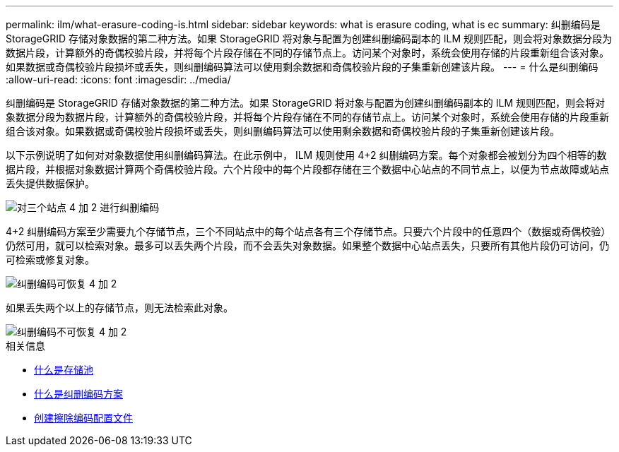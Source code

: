 ---
permalink: ilm/what-erasure-coding-is.html 
sidebar: sidebar 
keywords: what is erasure coding, what is ec 
summary: 纠删编码是 StorageGRID 存储对象数据的第二种方法。如果 StorageGRID 将对象与配置为创建纠删编码副本的 ILM 规则匹配，则会将对象数据分段为数据片段，计算额外的奇偶校验片段，并将每个片段存储在不同的存储节点上。访问某个对象时，系统会使用存储的片段重新组合该对象。如果数据或奇偶校验片段损坏或丢失，则纠删编码算法可以使用剩余数据和奇偶校验片段的子集重新创建该片段。 
---
= 什么是纠删编码
:allow-uri-read: 
:icons: font
:imagesdir: ../media/


[role="lead"]
纠删编码是 StorageGRID 存储对象数据的第二种方法。如果 StorageGRID 将对象与配置为创建纠删编码副本的 ILM 规则匹配，则会将对象数据分段为数据片段，计算额外的奇偶校验片段，并将每个片段存储在不同的存储节点上。访问某个对象时，系统会使用存储的片段重新组合该对象。如果数据或奇偶校验片段损坏或丢失，则纠删编码算法可以使用剩余数据和奇偶校验片段的子集重新创建该片段。

以下示例说明了如何对对象数据使用纠删编码算法。在此示例中， ILM 规则使用 4+2 纠删编码方案。每个对象都会被划分为四个相等的数据片段，并根据对象数据计算两个奇偶校验片段。六个片段中的每个片段都存储在三个数据中心站点的不同节点上，以便为节点故障或站点丢失提供数据保护。

image::../media/ec_three_sites_4_plus_2.png[对三个站点 4 加 2 进行纠删编码]

4+2 纠删编码方案至少需要九个存储节点，三个不同站点中的每个站点各有三个存储节点。只要六个片段中的任意四个（数据或奇偶校验）仍然可用，就可以检索对象。最多可以丢失两个片段，而不会丢失对象数据。如果整个数据中心站点丢失，只要所有其他片段仍可访问，仍可检索或修复对象。

image::../media/ec_recoverable_4_plus_2.png[纠删编码可恢复 4 加 2]

如果丢失两个以上的存储节点，则无法检索此对象。

image::../media/ec_unrecoverable_4_plus_2.png[纠删编码不可恢复 4 加 2]

.相关信息
* xref:what-storage-pool-is.adoc[什么是存储池]
* xref:what-erasure-coding-schemes-are.adoc[什么是纠删编码方案]
* xref:creating-erasure-coding-profile.adoc[创建擦除编码配置文件]

